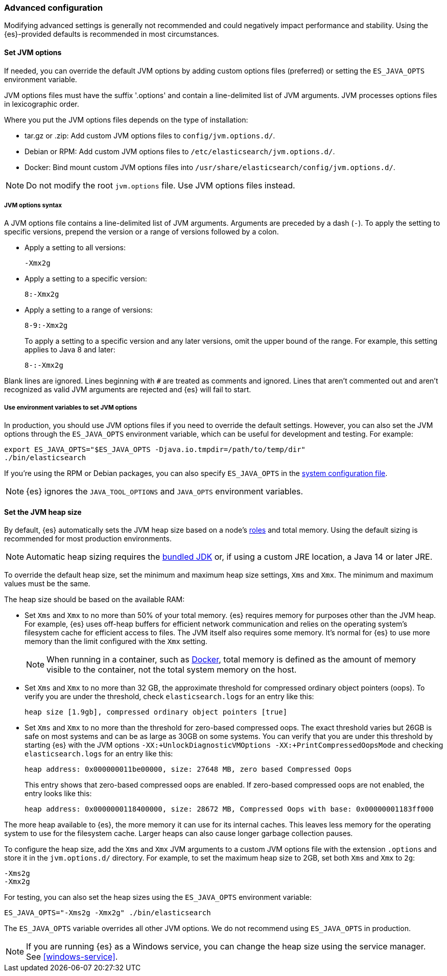 [[advanced-configuration]]
=== Advanced configuration

Modifying advanced settings is generally not recommended and could negatively
impact performance and stability. Using the {es}-provided defaults
is recommended in most circumstances.

[[set-jvm-options]]
==== Set JVM options

If needed, you can override the default JVM options by adding custom options
files (preferred) or setting the `ES_JAVA_OPTS` environment variable.

JVM options files must have the suffix '.options' and contain a line-delimited
list of JVM arguments. JVM processes options files in lexicographic order.

Where you put the JVM options files depends on the type of installation:

* tar.gz or .zip: Add custom JVM options files to `config/jvm.options.d/`.
* Debian or RPM: Add custom JVM options files to `/etc/elasticsearch/jvm.options.d/`.
* Docker: Bind mount custom JVM options files into
`/usr/share/elasticsearch/config/jvm.options.d/`.

NOTE: Do not modify the root `jvm.options` file. Use JVM options files instead.

[[jvm-options-syntax]]
===== JVM options syntax

A JVM options file contains a line-delimited list of JVM arguments.
Arguments are preceded by a dash (`-`).
To apply the setting to specific versions, prepend the version
or a range of versions followed by a colon.

* Apply a setting to all versions:
+
[source,text]
-------------------------------------
-Xmx2g
-------------------------------------

* Apply a setting to a specific version:
+
[source,text]
-------------------------------------
8:-Xmx2g
-------------------------------------

* Apply a setting to a range of versions:
+
[source,text]
-------------------------------------
8-9:-Xmx2g
-------------------------------------
+
To apply a setting to a specific version and any later versions,
omit the upper bound of the range. 
For example, this setting applies to Java 8 and later:
+
[source,text]
-------------------------------------
8-:-Xmx2g
-------------------------------------

Blank lines are ignored. Lines beginning with `#` are treated as comments
and ignored. Lines that aren't commented out and aren't recognized
as valid JVM arguments are rejected and {es} will fail to start.

[[jvm-options-env]]
===== Use environment variables to set JVM options

In production, you should use JVM options files if you need to override the
default settings. However, you can also set the JVM options through the
 `ES_JAVA_OPTS` environment variable, which can be useful for development and
 testing. For example:

[source,sh]
---------------------------------
export ES_JAVA_OPTS="$ES_JAVA_OPTS -Djava.io.tmpdir=/path/to/temp/dir"
./bin/elasticsearch
---------------------------------

If you're using the RPM or Debian packages, you can also specify
`ES_JAVA_OPTS` in the <<sysconfig,system configuration file>>.

NOTE: {es} ignores the `JAVA_TOOL_OPTIONS` and `JAVA_OPTS` environment variables.

[[set-jvm-heap-size]]
==== Set the JVM heap size

By default, {es} automatically sets the JVM heap size based on a node's
<<node-roles,roles>> and total memory.
Using the default sizing is recommended for most production environments.

NOTE: Automatic heap sizing requires the <<jvm-version,bundled JDK>> or, if using
a custom JRE location, a Java 14 or later JRE.

To override the default heap size, set the minimum and maximum heap size
settings, `Xms` and `Xmx`. The minimum and maximum values must be the same.

The heap size should be based on the available RAM:

* Set `Xms` and `Xmx` to no more than 50% of your total memory. {es} requires
memory for purposes other than the JVM heap. For example, {es} uses
off-heap buffers for efficient network communication and relies
on the operating system's filesystem cache for
efficient access to files. The JVM itself also requires some memory. It's
normal for {es} to use more memory than the limit
configured with the `Xmx` setting.
+
NOTE: When running in a container, such as <<docker,Docker>>, total memory is
defined as the amount of memory visible to the container, not the total system
memory on the host.

* Set `Xms` and `Xmx` to no more than 32 GB, the approximate threshold for
compressed ordinary object pointers (oops). To verify you are under the
threshold, check `elasticsearch.logs` for an entry like this:
+
[source,txt]
----
heap size [1.9gb], compressed ordinary object pointers [true]
----

* Set `Xms` and `Xmx` to no more than the threshold for zero-based
compressed oops. The exact threshold varies but 26GB is safe on most
systems and can be as large as 30GB on some systems. You can verify that
you are under this threshold by starting {es} with the JVM options
`-XX:+UnlockDiagnosticVMOptions -XX:+PrintCompressedOopsMode` and checking
`elasticsearch.logs` for an entry like this:
+
[source,txt]
----
heap address: 0x000000011be00000, size: 27648 MB, zero based Compressed Oops
----
+
This entry shows that zero-based compressed oops are enabled. If zero-based
compressed oops are not enabled, the entry looks like this:
+
[source,txt]
----
heap address: 0x0000000118400000, size: 28672 MB, Compressed Oops with base: 0x00000001183ff000
----

The more heap available to {es}, the more memory it can use for its internal
caches. This leaves less memory for the operating system to use
for the filesystem cache. Larger heaps can also cause longer garbage
collection pauses.

To configure the heap size, add the `Xms` and `Xmx` JVM arguments to a
custom JVM options file with the extension `.options` and
store it in the `jvm.options.d/` directory.
For example, to set the maximum heap size to 2GB, set both `Xms` and `Xmx` to `2g`:

[source,txt]
------------------
-Xms2g
-Xmx2g
------------------

For testing, you can also set the heap sizes using the `ES_JAVA_OPTS`
environment variable:

[source,sh]
------------------
ES_JAVA_OPTS="-Xms2g -Xmx2g" ./bin/elasticsearch
------------------

The `ES_JAVA_OPTS` variable overrides all other JVM
options. We do not recommend using `ES_JAVA_OPTS` in production.

NOTE: If you are running {es} as a Windows service, you can change the heap size
using the service manager. See <<windows-service>>.
